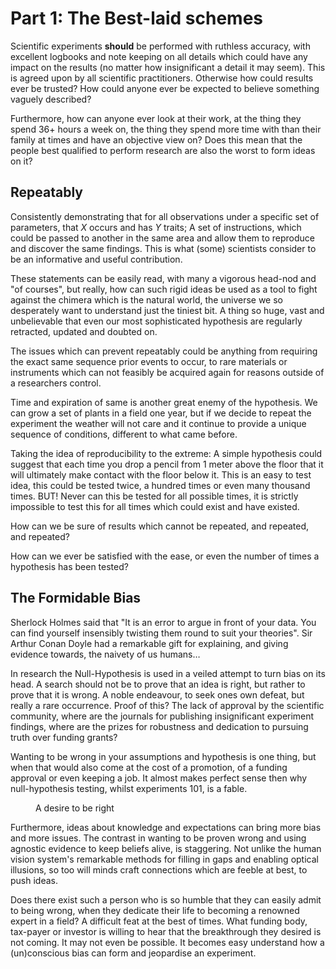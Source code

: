 #+BEGIN_COMMENT
.. title: The Fallacy of Robust Science
.. slug: the-fallacy-of-robust-science
.. date: 2018-04-20 23:45:54 UTC+01:00
.. tags:
.. category:
.. link:
.. description:
.. type: text
#+END_COMMENT


* Part 1: The Best-laid schemes
Scientific experiments *should* be performed with ruthless accuracy, with excellent logbooks and note keeping on all details which could have any impact on the results (no matter how insignificant a detail it may seem). This is agreed upon by all scientific practitioners. Otherwise how could results ever be trusted? How could anyone ever be expected to believe something vaguely described?

Furthermore, how can anyone ever look at their work, at the thing they spend 36+ hours a week on, the thing they spend more time with than their family at times and have an objective view on? Does this mean that the people best qualified to perform research are also the worst to form ideas on it?

** Repeatably

Consistently demonstrating that for all observations under a specific set of parameters, that /X/ occurs and has /Y/ traits; A set of instructions, which could be passed to another in the same area and allow them to reproduce and discover the same findings. This is what (some) scientists consider to be an informative and useful contribution.

These statements can be easily read, with many a vigorous head-nod and "of courses", but really, how can such rigid ideas be used as a tool to fight against the chimera which is the natural world, the universe we so desperately want to understand just the tiniest bit. A thing so huge, vast and unbelievable that even our most sophisticated hypothesis are regularly retracted, updated and doubted on.


The issues which can prevent repeatably could be anything from requiring the exact same sequence prior events to occur, to rare materials or instruments which can not feasibly be acquired again for reasons outside of a researchers control.

Time and expiration of same is another great enemy of the hypothesis. We can grow a set of plants in a field one year, but if we decide to repeat the experiment the weather will not care and it continue to provide a unique sequence of conditions, different to what came before.

Taking the idea of reproducibility to the extreme: A simple hypothesis could suggest that each time you drop a pencil from 1 meter above the floor that it will ultimately make contact with the floor below it. This is an easy to test idea, this could be tested twice, a hundred times or even many thousand times. BUT! Never can this be tested for all possible times, it is strictly impossible to test this for all times which could exist and have existed.

How can we be sure of results which cannot be repeated, and repeated, and repeated?

How can we ever be satisfied with the ease, or even the number of times a hypothesis has been tested?

** The Formidable Bias

Sherlock Holmes said that "It is an error to argue in front of your data. You can find yourself insensibly twisting them round to suit your theories". Sir Arthur Conan Doyle had a remarkable gift for explaining, and giving evidence towards, the naivety of us humans...

In research the Null-Hypothesis is used in a veiled attempt to turn bias on its head. A search should not be to prove that an idea is right, but rather to prove that it is wrong. A noble endeavour, to seek ones own defeat, but really a rare occurrence. Proof of this? The lack of approval by the scientific community, where are the journals for publishing insignificant experiment findings, where are the prizes for robustness and dedication to pursuing truth over funding grants?

Wanting to be wrong in your assumptions and hypothesis is one thing, but when that would also come at the cost of a promotion, of a funding approval or even keeping a job. It almost makes perfect sense then why null-hypothesis testing, whilst experiments 101, is a fable.

#+CAPTION: A desire to be right
#+LABEL: fig:right
#+name: fig:right
#+ATTR_HTML: :width 50% :align center
[[../../images/evidence.jpg]]

Furthermore, ideas about knowledge and expectations can bring more bias and more issues. The contrast in wanting to be proven wrong and using agnostic evidence to keep beliefs alive, is staggering. Not unlike the human vision system's remarkable methods for filling in gaps and enabling optical illusions, so too will minds craft connections which are feeble at best, to push ideas.

Does there exist such a person who is so humble that they can easily admit to being wrong, when they dedicate their life to becoming a renowned expert in a field? A difficult feat at the best of times. What funding body, tax-payer or investor is willing to hear that the  breakthrough they desired is not coming. It may not even be possible. It becomes easy understand how a (un)conscious bias can form and jeopardise an experiment.
